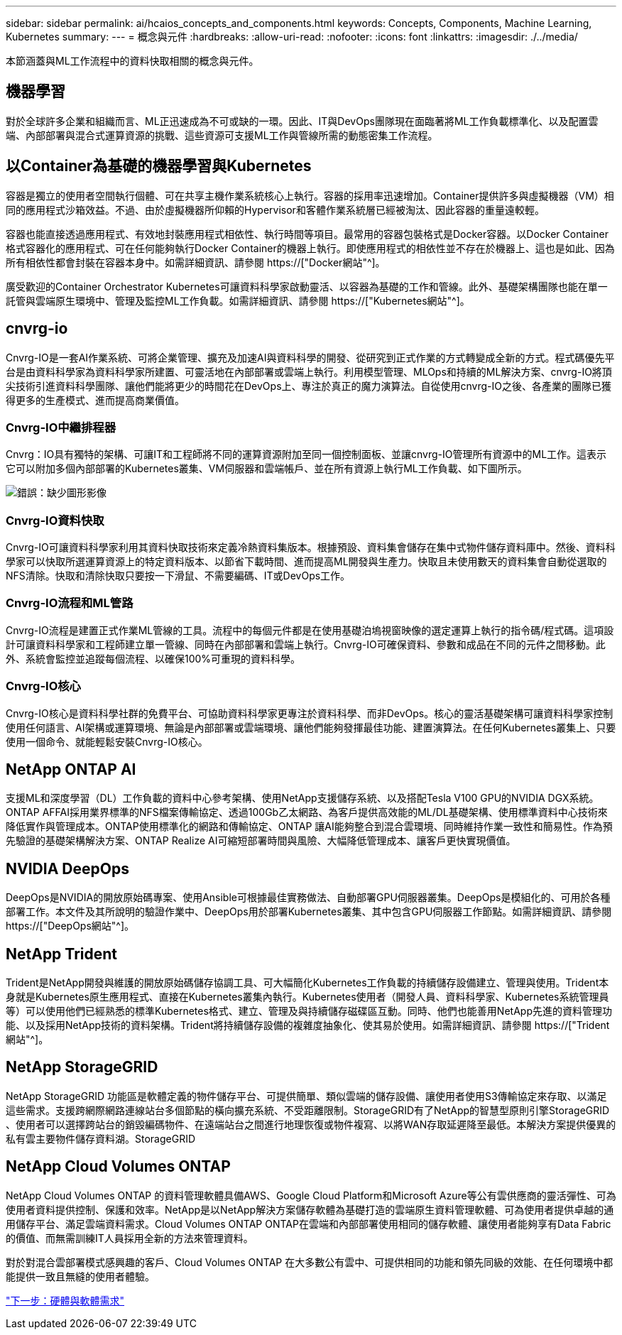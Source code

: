 ---
sidebar: sidebar 
permalink: ai/hcaios_concepts_and_components.html 
keywords: Concepts, Components, Machine Learning, Kubernetes 
summary:  
---
= 概念與元件
:hardbreaks:
:allow-uri-read: 
:nofooter: 
:icons: font
:linkattrs: 
:imagesdir: ./../media/


[role="lead"]
本節涵蓋與ML工作流程中的資料快取相關的概念與元件。



== 機器學習

對於全球許多企業和組織而言、ML正迅速成為不可或缺的一環。因此、IT與DevOps團隊現在面臨著將ML工作負載標準化、以及配置雲端、內部部署與混合式運算資源的挑戰、這些資源可支援ML工作與管線所需的動態密集工作流程。



== 以Container為基礎的機器學習與Kubernetes

容器是獨立的使用者空間執行個體、可在共享主機作業系統核心上執行。容器的採用率迅速增加。Container提供許多與虛擬機器（VM）相同的應用程式沙箱效益。不過、由於虛擬機器所仰賴的Hypervisor和客體作業系統層已經被淘汰、因此容器的重量遠較輕。

容器也能直接透過應用程式、有效地封裝應用程式相依性、執行時間等項目。最常用的容器包裝格式是Docker容器。以Docker Container格式容器化的應用程式、可在任何能夠執行Docker Container的機器上執行。即使應用程式的相依性並不存在於機器上、這也是如此、因為所有相依性都會封裝在容器本身中。如需詳細資訊、請參閱 https://["Docker網站"^]。

廣受歡迎的Container Orchestrator Kubernetes可讓資料科學家啟動靈活、以容器為基礎的工作和管線。此外、基礎架構團隊也能在單一託管與雲端原生環境中、管理及監控ML工作負載。如需詳細資訊、請參閱 https://["Kubernetes網站"^]。



== cnvrg-io

Cnvrg-IO是一套AI作業系統、可將企業管理、擴充及加速AI與資料科學的開發、從研究到正式作業的方式轉變成全新的方式。程式碼優先平台是由資料科學家為資料科學家所建置、可靈活地在內部部署或雲端上執行。利用模型管理、MLOps和持續的ML解決方案、cnvrg-IO將頂尖技術引進資料科學團隊、讓他們能將更少的時間花在DevOps上、專注於真正的魔力演算法。自從使用cnvrg-IO之後、各產業的團隊已獲得更多的生產模式、進而提高商業價值。



=== Cnvrg-IO中繼排程器

Cnvrg：IO具有獨特的架構、可讓IT和工程師將不同的運算資源附加至同一個控制面板、並讓cnvrg-IO管理所有資源中的ML工作。這表示它可以附加多個內部部署的Kubernetes叢集、VM伺服器和雲端帳戶、並在所有資源上執行ML工作負載、如下圖所示。

image:hcaios_image5.png["錯誤：缺少圖形影像"]



=== Cnvrg-IO資料快取

Cnvrg-IO可讓資料科學家利用其資料快取技術來定義冷熱資料集版本。根據預設、資料集會儲存在集中式物件儲存資料庫中。然後、資料科學家可以快取所選運算資源上的特定資料版本、以節省下載時間、進而提高ML開發與生產力。快取且未使用數天的資料集會自動從選取的NFS清除。快取和清除快取只要按一下滑鼠、不需要編碼、IT或DevOps工作。



=== Cnvrg-IO流程和ML管路

Cnvrg-IO流程是建置正式作業ML管線的工具。流程中的每個元件都是在使用基礎泊塢視窗映像的選定運算上執行的指令碼/程式碼。這項設計可讓資料科學家和工程師建立單一管線、同時在內部部署和雲端上執行。Cnvrg-IO可確保資料、參數和成品在不同的元件之間移動。此外、系統會監控並追蹤每個流程、以確保100%可重現的資料科學。



=== Cnvrg-IO核心

Cnvrg-IO核心是資料科學社群的免費平台、可協助資料科學家更專注於資料科學、而非DevOps。核心的靈活基礎架構可讓資料科學家控制使用任何語言、AI架構或運算環境、無論是內部部署或雲端環境、讓他們能夠發揮最佳功能、建置演算法。在任何Kubernetes叢集上、只要使用一個命令、就能輕鬆安裝Cnvrg-IO核心。



== NetApp ONTAP AI

支援ML和深度學習（DL）工作負載的資料中心參考架構、使用NetApp支援儲存系統、以及搭配Tesla V100 GPU的NVIDIA DGX系統。ONTAP AFFAI採用業界標準的NFS檔案傳輸協定、透過100Gb乙太網路、為客戶提供高效能的ML/DL基礎架構、使用標準資料中心技術來降低實作與管理成本。ONTAP使用標準化的網路和傳輸協定、ONTAP 讓AI能夠整合到混合雲環境、同時維持作業一致性和簡易性。作為預先驗證的基礎架構解決方案、ONTAP Realize AI可縮短部署時間與風險、大幅降低管理成本、讓客戶更快實現價值。



== NVIDIA DeepOps

DeepOps是NVIDIA的開放原始碼專案、使用Ansible可根據最佳實務做法、自動部署GPU伺服器叢集。DeepOps是模組化的、可用於各種部署工作。本文件及其所說明的驗證作業中、DeepOps用於部署Kubernetes叢集、其中包含GPU伺服器工作節點。如需詳細資訊、請參閱 https://["DeepOps網站"^]。



== NetApp Trident

Trident是NetApp開發與維護的開放原始碼儲存協調工具、可大幅簡化Kubernetes工作負載的持續儲存設備建立、管理與使用。Trident本身就是Kubernetes原生應用程式、直接在Kubernetes叢集內執行。Kubernetes使用者（開發人員、資料科學家、Kubernetes系統管理員等）可以使用他們已經熟悉的標準Kubernetes格式、建立、管理及與持續儲存磁碟區互動。同時、他們也能善用NetApp先進的資料管理功能、以及採用NetApp技術的資料架構。Trident將持續儲存設備的複雜度抽象化、使其易於使用。如需詳細資訊、請參閱 https://["Trident網站"^]。



== NetApp StorageGRID

NetApp StorageGRID 功能區是軟體定義的物件儲存平台、可提供簡單、類似雲端的儲存設備、讓使用者使用S3傳輸協定來存取、以滿足這些需求。支援跨網際網路連線站台多個節點的橫向擴充系統、不受距離限制。StorageGRID有了NetApp的智慧型原則引擎StorageGRID 、使用者可以選擇跨站台的銷毀編碼物件、在遠端站台之間進行地理恢復或物件複寫、以將WAN存取延遲降至最低。本解決方案提供優異的私有雲主要物件儲存資料湖。StorageGRID



== NetApp Cloud Volumes ONTAP

NetApp Cloud Volumes ONTAP 的資料管理軟體具備AWS、Google Cloud Platform和Microsoft Azure等公有雲供應商的靈活彈性、可為使用者資料提供控制、保護和效率。NetApp是以NetApp解決方案儲存軟體為基礎打造的雲端原生資料管理軟體、可為使用者提供卓越的通用儲存平台、滿足雲端資料需求。Cloud Volumes ONTAP ONTAP在雲端和內部部署使用相同的儲存軟體、讓使用者能夠享有Data Fabric的價值、而無需訓練IT人員採用全新的方法來管理資料。

對於對混合雲部署模式感興趣的客戶、Cloud Volumes ONTAP 在大多數公有雲中、可提供相同的功能和領先同級的效能、在任何環境中都能提供一致且無縫的使用者體驗。

link:hcaios_hardware_and_software_requirements.html["下一步：硬體與軟體需求"]
